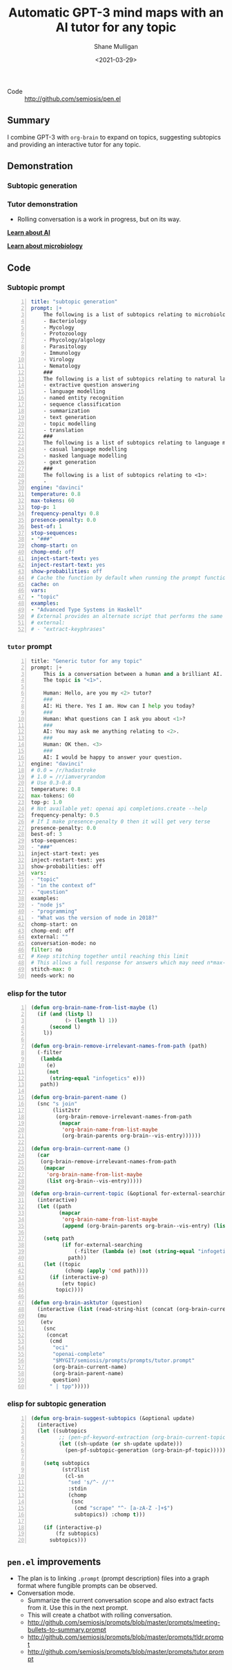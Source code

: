 #+LATEX_HEADER: \usepackage[margin=0.5in]{geometry}
#+OPTIONS: toc:nil

#+HUGO_BASE_DIR: /home/shane/var/smulliga/source/git/semiosis/semiosis-hugo
#+HUGO_SECTION: ./posts

#+TITLE: Automatic GPT-3 mind maps with an AI tutor for any topic
#+DATE: <2021-03-29>
#+AUTHOR: Shane Mulligan
#+KEYWORDS: GPT-3 emacs learning

+ Code :: http://github.com/semiosis/pen.el

** Summary
I combine GPT-3 with =org-brain= to expand on
topics, suggesting subtopics and providing an
interactive tutor for any topic.

** Demonstration
*** Subtopic generation

*** Tutor demonstration
- Rolling conversation is a work in progress, but on its way.

_*Learn about AI*_
#+BEGIN_EXPORT html
<!-- Play on asciinema.com -->
<!-- <a title="asciinema recording" href="https://asciinema.org/a/tV37yuypzU8C4ttDL4w24HOtx" target="_blank"><img alt="asciinema recording" src="https://asciinema.org/a/tV37yuypzU8C4ttDL4w24HOtx.svg" /></a> -->
<!-- Play on the blog -->
<script src="https://asciinema.org/a/tV37yuypzU8C4ttDL4w24HOtx.js" id="asciicast-tV37yuypzU8C4ttDL4w24HOtx" async></script>
#+END_EXPORT

_*Learn about microbiology*_
#+BEGIN_EXPORT html
<!-- Play on asciinema.com -->
<!-- <a title="asciinema recording" href="https://asciinema.org/a/R25hFKsdKc1wcfbMGeXnXa0iJ" target="_blank"><img alt="asciinema recording" src="https://asciinema.org/a/R25hFKsdKc1wcfbMGeXnXa0iJ.svg" /></a> -->
<!-- Play on the blog -->
<script src="https://asciinema.org/a/R25hFKsdKc1wcfbMGeXnXa0iJ.js" id="asciicast-R25hFKsdKc1wcfbMGeXnXa0iJ" async></script>
#+END_EXPORT

** Code
*** Subtopic prompt
#+BEGIN_SRC yaml -n :async :results verbatim code
  title: "subtopic generation"
  prompt: |+
      The following is a list of subtopics relating to microbiology:
      - Bacteriology
      - Mycology
      - Protozoology
      - Phycology/algology
      - Parasitology
      - Immunology
      - Virology
      - Nematology
      ###
      The following is a list of subtopics relating to natural language processing / NLP:
      - extractive question answering
      - language modelling
      - named entity recognition  
      - sequence classification
      - summarization
      - text generation
      - topic modelling
      - translation
      ###
      The following is a list of subtopics relating to language modelling in NLP:
      - casual language modelling
      - masked language modelling
      - gext generation
      ###
      The following is a list of subtopics relating to <1>:
      - 
  engine: "davinci"
  temperature: 0.8
  max-tokens: 60
  top-p: 1
  frequency-penalty: 0.8
  presence-penalty: 0.0
  best-of: 1
  stop-sequences:
  - "###"
  chomp-start: on
  chomp-end: off
  inject-start-text: yes
  inject-restart-text: yes
  show-probabilities: off
  # Cache the function by default when running the prompt function
  cache: on
  vars:
  - "topic"
  examples:
  - "Advanced Type Systems in Haskell"
  # External provides an alternate script that performs the same function
  # external:
  # - "extract-keyphrases"
#+END_SRC

*** =tutor= prompt
#+BEGIN_SRC python -n :i mypython :async :results verbatim code
  title: "Generic tutor for any topic"
  prompt: |+
      This is a conversation between a human and a brilliant AI.
      The topic is "<1>".
  
      Human: Hello, are you my <2> tutor?
      ###
      AI: Hi there. Yes I am. How can I help you today?
      ###
      Human: What questions can I ask you about <1>?
      ###
      AI: You may ask me anything relating to <2>.
      ###
      Human: OK then. <3>
      ###
      AI: I would be happy to answer your question.
  engine: "davinci"
  # 0.0 = /r/hadastroke
  # 1.0 = /r/iamveryrandom
  # Use 0.3-0.8
  temperature: 0.8
  max-tokens: 60
  top-p: 1.0
  # Not available yet: openai api completions.create --help
  frequency-penalty: 0.5
  # If I make presence-penalty 0 then it will get very terse
  presence-penalty: 0.0
  best-of: 3
  stop-sequences:
  - "###"
  inject-start-text: yes
  inject-restart-text: yes
  show-probabilities: off
  vars:
  - "topic"
  - "in the context of"
  - "question"
  examples:
  - "node js"
  - "programming"
  - "What was the version of node in 2018?"
  chomp-start: on
  chomp-end: off
  external: ""
  conversation-mode: no
  filter: no
  # Keep stitching together until reaching this limit
  # This allows a full response for answers which may need n*max-tokens to reach the stop-sequence.
  stitch-max: 0
  needs-work: no
#+END_SRC

*** elisp for the tutor
#+BEGIN_SRC emacs-lisp -n :async :results verbatim code
  (defun org-brain-name-from-list-maybe (l)
    (if (and (listp l)
             (> (length l) 1))
        (second l)
      l))

  (defun org-brain-remove-irrelevant-names-from-path (path)
    (-filter
     (lambda
       (e)
       (not
        (string-equal "infogetics" e)))
     path))

  (defun org-brain-parent-name ()
    (snc "s join"
         (list2str
          (org-brain-remove-irrelevant-names-from-path
           (mapcar
            'org-brain-name-from-list-maybe
            (org-brain-parents org-brain--vis-entry))))))

  (defun org-brain-current-name ()
    (car
     (org-brain-remove-irrelevant-names-from-path
      (mapcar
       'org-brain-name-from-list-maybe
       (list org-brain--vis-entry)))))

  (defun org-brain-current-topic (&optional for-external-searching)
    (interactive)
    (let ((path
           (mapcar
            'org-brain-name-from-list-maybe
            (append (org-brain-parents org-brain--vis-entry) (list org-brain--vis-entry)))))

      (setq path
            (if for-external-searching
                (-filter (lambda (e) (not (string-equal "infogetics" e))) path)
              path))
      (let ((topic
             (chomp (apply 'cmd path))))
        (if (interactive-p)
            (etv topic)
          topic))))

  (defun org-brain-asktutor (question)
    (interactive (list (read-string-hist (concat (org-brain-current-topic) ": "))))
    (mu
     (etv
      (snc
       (concat
        (cmd
         "oci"
         "openai-complete"
         "$MYGIT/semiosis/prompts/prompts/tutor.prompt"
         (org-brain-current-name)
         (org-brain-parent-name)
         question)
        " | tpp")))))
#+END_SRC

*** elisp for subtopic generation
#+BEGIN_SRC emacs-lisp -n :async :results verbatim code
  (defun org-brain-suggest-subtopics (&optional update)
    (interactive)
    (let ((subtopics
           ;; (pen-pf-keyword-extraction (org-brain-current-topic t))
           (let ((sh-update (or sh-update update)))
             (pen-pf-subtopic-generation (org-brain-pf-topic)))))
  
      (setq subtopics
            (str2list
             (cl-sn
              "sed 's/^- //'"
              :stdin
              (chomp
               (snc
                (cmd "scrape" "^- [a-zA-Z -]+$")
                subtopics)) :chomp t)))
  
      (if (interactive-p)
          (fz subtopics)
        subtopics)))
#+END_SRC

** =pen.el= improvements
- The plan is to linking =.prompt= (prompt description) files into a graph format where fungible prompts can be observed.
- Conversation mode.
  - Summarize the current conversation scope and also extract facts from it. Use this in the next prompt.
  - This will create a chatbot with rolling conversation.
  - http://github.com/semiosis/prompts/blob/master/prompts/meeting-bullets-to-summary.prompt
  - http://github.com/semiosis/prompts/blob/master/prompts/tldr.prompt
  - http://github.com/semiosis/prompts/blob/master/prompts/tutor.prompt